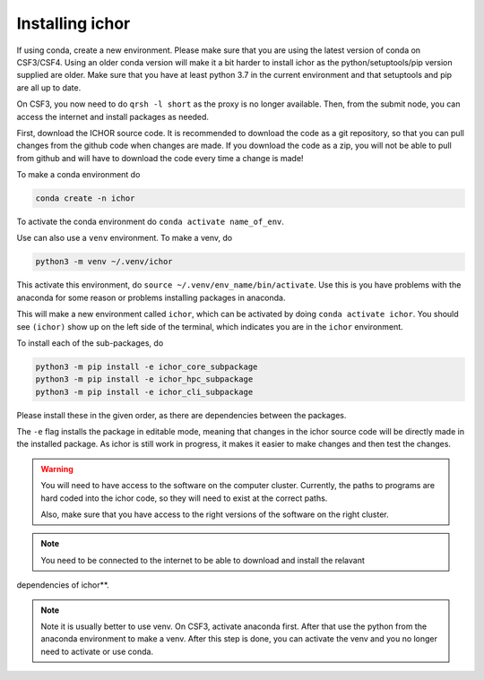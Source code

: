 Installing ichor
----------------

If using conda, create a new environment. Please make sure that you are using the latest version of conda on CSF3/CSF4.
Using an older conda version will make it a bit harder to install ichor as the python/setuptools/pip version supplied are older.
Make sure that you have at least python 3.7 in the current environment and that setuptools and pip are all up to date.

On CSF3, you now need to do ``qrsh -l short`` as the proxy is no longer available. Then, from the submit node, you can access the internet and install packages as needed.

First, download the ICHOR source code. It is recommended to download the code as a git repository,
so that you can pull changes from the github code when changes are made.
If you download the code as a zip, you will not be able to pull from github and will have to download the code every time a change is made!

To make a conda environment do

.. code-block:: text

    conda create -n ichor

To activate the conda environment do ``conda activate name_of_env``.

Use can also use a ``venv`` environment. To make a venv, do

.. code-block:: text

    python3 -m venv ~/.venv/ichor

This activate this environment, do ``source ~/.venv/env_name/bin/activate``. Use this is you have problems with the anaconda for some reason or problems installing packages in anaconda.

This will make a new environment called ``ichor``, which can be activated by doing ``conda activate ichor``.
You should see ``(ichor)`` show up on the left side of the terminal, which indicates you are in the ``ichor`` environment.

To install each of the sub-packages, do

.. code-block:: python

    python3 -m pip install -e ichor_core_subpackage
    python3 -m pip install -e ichor_hpc_subpackage
    python3 -m pip install -e ichor_cli_subpackage

Please install these in the given order, as there are dependencies between the packages.

The ``-e`` flag installs the package in editable mode,
meaning that changes in the ichor source code will be directly made in the installed package. As ichor is still work in progress, it makes it easier to make changes and then test the changes.

.. warning::

    You will need to have access to the software on the computer cluster.
    Currently, the paths to programs are hard coded into the ichor code, so
    they will need to exist at the correct paths.

    Also, make sure that you have access to the right versions of the software
    on the right cluster.

.. note::

    You need to be connected to the internet to be able to download and install the relavant
dependencies of ichor**.

.. note::

    Note it is usually better to use venv.
    On CSF3, activate anaconda first. After that use the python from the anaconda environment to make a venv. After this step is done, you can activate the venv and you no longer need to activate or use conda.
